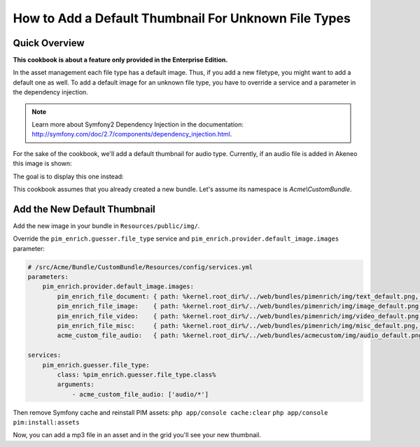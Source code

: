 How to Add a Default Thumbnail For Unknown File Types
=====================================================

Quick Overview
--------------

**This cookbook is about a feature only provided in the Enterprise Edition.**

In the asset management each file type has a default image. Thus, if you add a new filetype, you might want to add a default one as well.
To add a default image for an unknown file type, you have to override a service and a parameter in the dependency injection.

.. note::
    Learn more about Symfony2 Dependency Injection in the documentation: http://symfony.com/doc/2.7/components/dependency_injection.html.

For the sake of the cookbook, we'll add a default thumbnail for audio type. Currently, if an audio file is added in Akeneo this image is shown:

.. image:: ./misc_default.png

The goal is to display this one instead:

.. image:: ./audio_default.png

This cookbook assumes that you already created a new bundle. Let's assume its namespace is `Acme\\CustomBundle`.

Add the New Default Thumbnail
-----------------------------

Add the new image in your bundle in ``Resources/public/img/``.

Override the ``pim_enrich.guesser.file_type`` service and ``pim_enrich.provider.default_image.images`` parameter:

.. code-block:: yaml

    # /src/Acme/Bundle/CustomBundle/Resources/config/services.yml
    parameters:
        pim_enrich.provider.default_image.images:
            pim_enrich_file_document: { path: %kernel.root_dir%/../web/bundles/pimenrich/img/text_default.png, mime_type: image/png, extension: png }
            pim_enrich_file_image:    { path: %kernel.root_dir%/../web/bundles/pimenrich/img/image_default.png, mime_type: image/png, extension: png }
            pim_enrich_file_video:    { path: %kernel.root_dir%/../web/bundles/pimenrich/img/video_default.png, mime_type: image/png, extension: png }
            pim_enrich_file_misc:     { path: %kernel.root_dir%/../web/bundles/pimenrich/img/misc_default.png, mime_type: image/png, extension: png }
            acme_custom_file_audio:   { path: %kernel.root_dir%/../web/bundles/acmecustom/img/audio_default.png, mime_type: image/png, extension: png }

    services:
        pim_enrich.guesser.file_type:
            class: %pim_enrich.guesser.file_type.class%
            arguments:
                - acme_custom_file_audio: ['audio/*']

Then remove Symfony cache and reinstall PIM assets:
``php app/console cache:clear``
``php app/console pim:install:assets``

Now, you can add a mp3 file in an asset and in the grid you'll see your new thumbnail.
